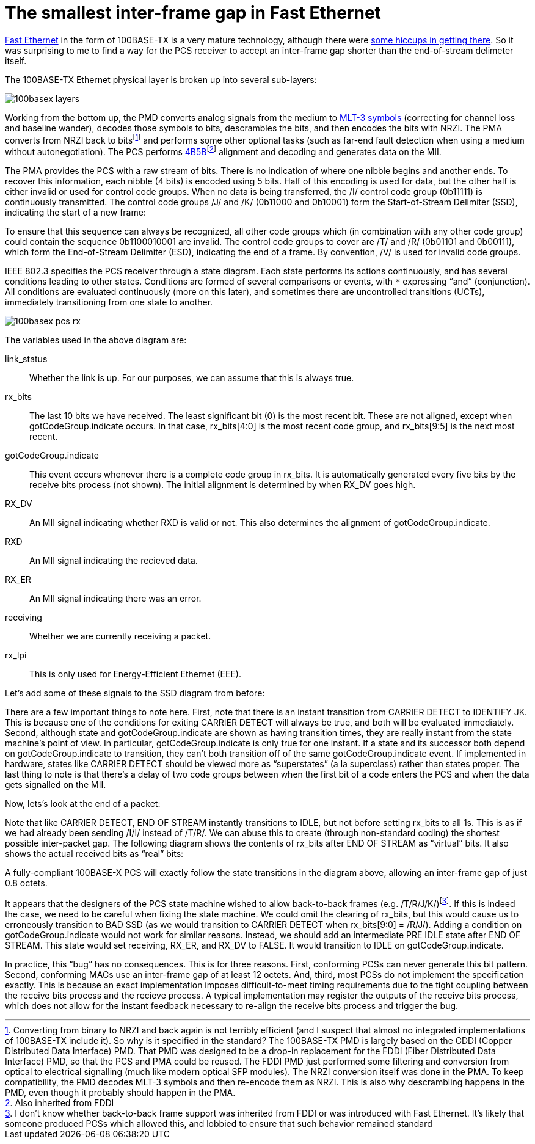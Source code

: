 = The smallest inter-frame gap in Fast Ethernet
:tags: ethernet, pedantry

https://en.wikipedia.org/wiki/Fast_Ethernet[Fast Ethernet] in the form of
100BASE-TX is a very mature technology, although there were
http://www.sigcon.com/Pubs/news/5_7.htm[some hiccups in getting there]. So it
was surprising to me to find a way for the PCS receiver to accept an
inter-frame gap shorter than the end-of-stream delimeter itself.

The 100BASE-TX Ethernet physical layer is broken up into several sub-layers:

image::images/100basex_layers.png[]

Working from the bottom up, the PMD converts analog signals from the medium to
https://en.wikipedia.org/wiki/MLT-3_encoding[MLT-3 symbols] (correcting for
channel loss and baseline wander), decodes those symbols to bits, descrambles
the bits, and then encodes the bits with NRZI. The PMA converts from NRZI back
to bitsfootnote:[Converting from binary to NRZI and back again is not terribly efficient (and I suspect that almost no integrated implementations of 100BASE-TX include it). So why is it specified in the standard? The 100BASE-TX PMD is largely based on the CDDI (Copper Distributed Data Interface) PMD. That PMD was designed to be a drop-in replacement for the FDDI (Fiber Distributed Data Interface) PMD, so that the PCS and PMA could be reused. The FDDI PMD just performed some filtering and conversion from optical to electrical signalling (much like modern optical SFP modules). The NRZI conversion itself was done in the PMA. To keep compatibility, the PMD decodes MLT-3 symbols and then re-encode them as NRZI. This is also why descrambling happens in the PMD, even though it probably should happen in the PMA.]
and performs some other optional tasks (such as far-end fault detection when
using a medium without autonegotiation). The PCS performs
https://en.wikipedia.org/wiki/4B5B[4B5B]footnote:[Also inherited from FDDI]
alignment and decoding and generates data on the MII.

The PMA provides the PCS with a raw stream of bits. There is no indication of
where one nibble begins and another ends. To recover this information, each
nibble (4 bits) is encoded using 5 bits. Half of this encoding is used for
data, but the other half is either invalid or used for control code groups.
When no data is being transferred, the /I/ control code group (0b11111) is
continuously transmitted. The control code groups /J/ and /K/ (0b11000 and
0b10001) form the Start-of-Stream Delimiter (SSD), indicating the start of a
new frame:

++++
<script type="WaveDrom">
{ signal : [
  { name: "clk",  wave: "p.............." },
  { name: "code", wave: "3....5....5....",   data: "/I/ /J/ /K/" },
  { name: "bits", wave: "1......0..10..1" },
]}
</script>
++++

To ensure that this sequence can always be recognized, all other code groups
which (in combination with any other code group) could contain the sequence
0b1100010001 are invalid. The control code groups to cover are /T/ and /R/
(0b01101 and 0b00111), which form the End-of-Stream Delimiter (ESD), indicating
the end of a frame. By convention, /V/ is used for invalid code groups.

IEEE 802.3 specifies the PCS receiver through a state diagram. Each state
performs its actions continuously, and has several conditions leading to other
states. Conditions are formed of several comparisons or events, with `*`
expressing "`and`" (conjunction). All conditions are evaluated continuously
(more on this later), and sometimes there are uncontrolled transitions (UCTs),
immediately transitioning from one state to another.

image::images/100basex_pcs_rx.png[]

The variables used in the above diagram are:

link_status:: Whether the link is up. For our purposes, we can assume that
              this is always true.
rx_bits:: The last 10 bits we have received. The least significant bit (0) is
	  the most recent bit. These are not aligned, except when
	  gotCodeGroup.indicate occurs. In that case, rx_bits[4:0] is the most
	  recent code group, and rx_bits[9:5] is the next most recent.
gotCodeGroup.indicate:: This event occurs whenever there is a complete code
			group in rx_bits. It is automatically generated every
			five bits by the receive bits process (not shown). The
			initial alignment is determined by when RX_DV goes
			high.
RX_DV:: An MII signal indicating whether RXD is valid or not. This also
        determines the alignment of gotCodeGroup.indicate.
RXD:: An MII signal indicating the recieved data.
RX_ER:: An MII signal indicating there was an error.
receiving:: Whether we are currently receiving a packet.
rx_lpi:: This is only used for Energy-Efficient Ethernet (EEE).

Let's add some of these signals to the SSD diagram from before:

++++
<script type="WaveDrom">
{ signal : [
  { name: "clk",   wave: "p...................." },
  { name: "code",  wave: "3....5....5....7....7",   data: "/I/ /J/ /K/ DATA" },
  { name: "bits",  wave: "1......0..10..1x....." },
  { name: "state", wave: "=.........=....=....=",
    data: ["IDLE", "IDENTIFY JK", "START OF STREAM J"] },
  { name: "receiving",
                   wave: "0.........1.........." },
  { name: "gotCodeGroup.indicate",
                   wave: "0..................10" },
  { name: "RX_DV", wave: "0..............1....." },
  { name: "RXD",   wave: "x..............=....=", data: "0101" },
]}
</script>
++++

There are a few important things to note here. First, note that there is an
instant transition from CARRIER DETECT to IDENTIFY JK. This is because one of
the conditions for exiting CARRIER DETECT will always be true, and both will be
evaluated immediately. Second, although state and gotCodeGroup.indicate are
shown as having transition times, they are really instant from the state
machine's point of view. In particular, gotCodeGroup.indicate is only true for
one instant. If a state and its successor both depend on gotCodeGroup.indicate
to transition, they can't both transition off of the same gotCodeGroup.indicate
event. If implemented in hardware, states like CARRIER DETECT should be viewed
more as "`superstates`" (a la superclass) rather than states proper. The last
thing to note is that there's a delay of two code groups between when the first
bit of a code enters the PCS and when the data gets signalled on the MII.

Now, lets's look at the end of a packet:

++++
<script type="WaveDrom">
{ signal : [
  { name: "clk",   wave: "p..................." },
  { name: "code",  wave: "7....4....4....3....",   data: "DATA /T/ /R/ /I/" },
  { name: "bits",  wave: "x....01.010.1......." },
  { name: "state", wave: "=..............=....",
    data: ["RECEIVE", "IDLE"] },
  { name: "receiving",
                   wave: "1..............0...." },
  { name: "gotCodeGroup.indicate",
                   wave: "0...10...10...10...." },
  { name: "RX_DV", wave: "1..............0...." },
  { name: "RXD",   wave: "=....=....=....x....", data: "DATA DATA DATA" },
]}
</script>
++++

Note that like CARRIER DETECT, END OF STREAM instantly transitions to IDLE, but
not before setting rx_bits to all 1s. This is as if we had already been sending
/I/I/ instead of /T/R/. We can abuse this to create (through non-standard
coding) the shortest possible inter-packet gap. The following diagram shows
the contents of rx_bits after END OF STREAM as "`virtual`" bits. It also shows
the actual received bits as "`real`" bits:

++++
<script type="WaveDrom">
{ signal : [
  { name: "clk",   wave: "p..................." },
  { name: "real code",
                   wave: "4....4....9....9....",   data: "/T/ /R/ /V/ /V/" },
  { name: "real bits",
                   wave: "01.010.1..0..10..1x." },
  { name: "virtual code",
                   wave: "3..3....5....5....7.",   data: "/I/ /I/ /J/ /K/ DATA" },
  { name: "virtual bits",
                   wave: "1.........0..10..1x." },
  { name: "state", wave: "=.........=..=....=.",
    data: ["RECEIVE", "IDLE", "IDENTIFY JK", "START..."] },
  { name: "receiving",
                   wave: "1.........0..1......" },
  { name: "gotCodeGroup.indicate",
                   wave: "0...10...10........." },
  { name: "RX_DV", wave: "1.........0.......1." },
  { name: "RXD",   wave: "=....=....x.......=.", data: "DATA DATA 0101" },
]}
</script>
++++

A fully-compliant 100BASE-X PCS will exactly follow the state transitions in
the diagram above, allowing an inter-frame gap of just 0.8 octets.

It appears that the designers of the PCS state machine wished to allow
back-to-back frames (e.g. /T/R/J/K/)footnote:[I don't know whether back-to-back frame support was inherited from FDDI or was introduced with Fast Ethernet. It's likely that someone produced PCSs which allowed this, and lobbied to ensure that such behavior remained standard].
If this is indeed the case, we need to be careful when fixing the state
machine. We could omit the clearing of rx_bits, but this would cause us to
erroneously transition to BAD SSD (as we would transition to CARRIER DETECT
when rx_bits[9:0] = /R/J/). Adding a condition on gotCodeGroup.indicate would
not work for similar reasons.  Instead, we should add an intermediate PRE IDLE
state after END OF STREAM. This state would set receiving, RX_ER, and RX_DV to
FALSE. It would transition to IDLE on gotCodeGroup.indicate.

In practice, this "`bug`" has no consequences. This is for three reasons.
First, conforming PCSs can never generate this bit pattern. Second, conforming
MACs use an inter-frame gap of at least 12 octets. And, third, most PCSs do not
implement the specification exactly. This is because an exact implementation
imposes difficult-to-meet timing requirements due to the tight coupling between
the receive bits process and the recieve process. A typical implementation may
register the outputs of the receive bits process, which does not allow for the
instant feedback necessary to re-align the receive bits process and trigger the
bug.
